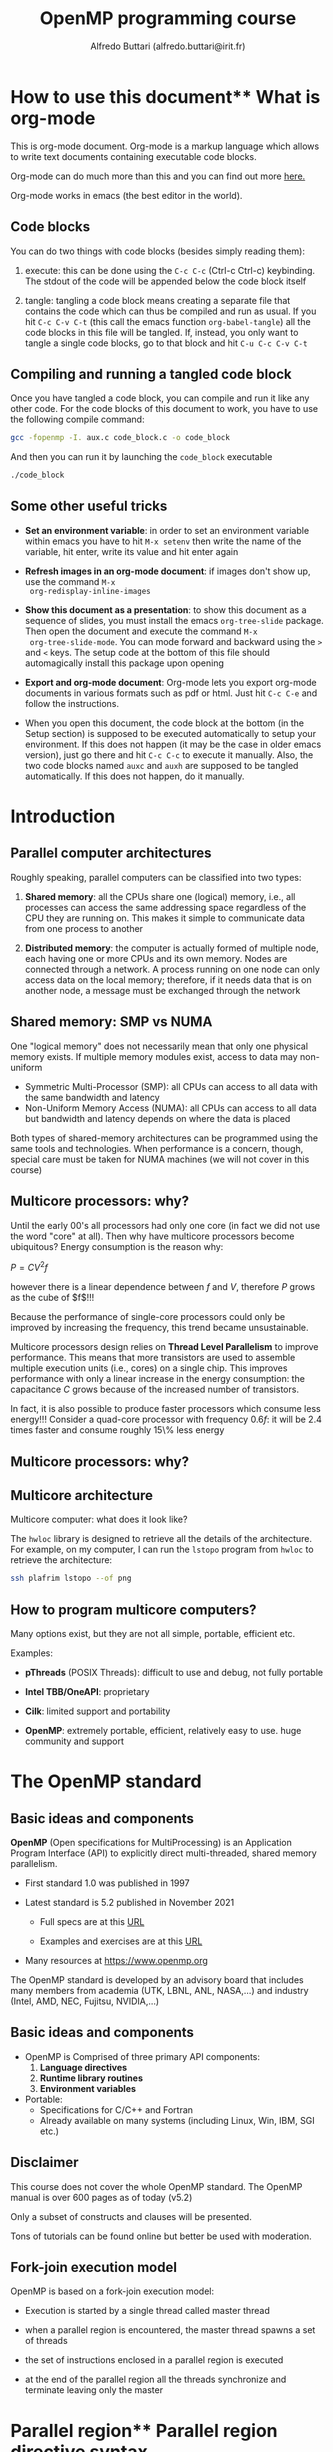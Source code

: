 #+title: OpenMP programming course
#+author: Alfredo Buttari (alfredo.buttari@irit.fr)
#+STARTUP: inlineimages
#+STARTUP: latexpreview
#+PROPERTY: header-args :results verbatim output replace 
#+PROPERTY: header-args:C    :flags -fopenmp -I. aux.c :includes <aux.h>

* How to use this document** What is org-mode

 This is org-mode document. Org-mode is a markup language which allows
 to write text documents containing executable code blocks.

 Org-mode can do much more than this and you can find out more [[https://orgmode.org][here.]]

 Org-mode works in emacs (the best editor in the world).

** Code blocks

 You can do two things with code blocks (besides simply reading them):

 1) execute: this can be done using the ~C-c C-c~ (Ctrl-c Ctrl-c) keybinding. The stdout of the code
    will be appended below the code block itself

 2) tangle: tangling a code block means creating a separate file that contains the code which can
    thus be compiled and run as usual. If you hit ~C-c C-v C-t~ (this call the emacs function
    ~org-babel-tangle~) all the code blocks in this file will be tangled. If, instead, you only want
    to tangle a single code blocks, go to that block and hit ~C-u C-c C-v C-t~

** Compiling and running a tangled code block

   Once you have tangled a code block, you can compile and run it like any other code. For the code
   blocks of this document to work, you have to use the following compile command:

#+begin_src sh
gcc -fopenmp -I. aux.c code_block.c -o code_block
#+end_src

   And then you can run it by launching the ~code_block~ executable

#+begin_src sh
./code_block
#+end_src


** Some other useful tricks

   - *Set an environment variable*: in order to set an environment variable within emacs you have to
     hit ~M-x setenv~ then write the name of the variable, hit enter, write its value and hit enter again

   - *Refresh images in an org-mode document*: if images don't show up, use the command ~M-x
     org-redisplay-inline-images~

   - *Show this document as a presentation*: to show this document as a sequence of slides, you must
     install the emacs ~org-tree-slide~ package. Then open the document and execute the command ~M-x
     org-tree-slide-mode~. You can mode forward and backward using the ~>~ and ~<~ keys. The setup
     code at the bottom of this file should automagically install this package upon opening

   - *Export and org-mode document*: Org-mode lets you export org-mode documents in various formats
     such as pdf or html. Just hit ~C-c C-e~ and follow the instructions.

   - When you open this document, the code block at the bottom (in the Setup section) is supposed to be executed
     automatically to setup your environment. If this does not happen (it may be the case in older
     emacs version), just go there and hit ~C-c C-c~ to execute it manually. Also, the two code
     blocks named ~auxc~ and ~auxh~ are supposed to be tangled automatically. If this does not
     happen, do it manually.


   
* Introduction

** Parallel computer architectures
   #+ATTR_HTML: :width 700px
[[file:figures/par_arch.png]]


   Roughly speaking, parallel computers can be classified into two types:

   1) *Shared memory*: all the CPUs share one (logical) memory, i.e., all processes can access the
      same addressing space regardless of the CPU they are running on. This makes it simple to
      communicate data from one process to another

   2) *Distributed memory*: the computer is actually formed of multiple node, each having one or more
      CPUs and its own memory. Nodes are connected through a network. A process running on one node
      can only access data on the local memory; therefore, if it needs data that is on another node,
      a message must be exchanged through the network




** Shared memory: SMP vs NUMA


   One "logical memory" does not necessarily mean that only one physical memory exists. If multiple
   memory modules exist, access to data may non-uniform
   
   - Symmetric Multi-Processor (SMP): all CPUs can access to all data with the same bandwidth and
     latency
   - Non-Uniform Memory Access (NUMA): all CPUs can access to all data but bandwidth and latency
     depends on where the data is placed

   #+ATTR_HTML: :width 300px
 [[file:figures/numa.png]]     

   Both types of shared-memory architectures can be programmed using the same tools and
   technologies. When performance is a concern, though, special care must be taken for NUMA machines
   (we will not cover in this course)


** Multicore processors: why?


   Until the early 00's all processors had only one core (in fact we did not use the word "core" at
   all). Then why have multicore processors become ubiquitous? Energy consumption is the reason why:

   $P=CV^2f$

   however there is a linear dependence between $f$ and $V$, therefore $P$ grows as the cube of
   $f$!!!

   Because the performance of single-core processors could only be improved by increasing the
   frequency, this trend became unsustainable.

   Multicore processors design relies on *Thread Level Parallelism* to improve performance. This
   means that more transistors are used to assemble multiple execution units (i.e., cores) on a
   single chip. This improves performance with only a linear increase in the energy consumption: the
   capacitance $C$ grows because of the increased number of transistors.

   In fact, it is also possible to produce faster processors which consume less energy!!! Consider a
   quad-core processor with frequency $0.6f$: it will be 2.4 times faster and consume roughly 15\%
   less energy

** Multicore processors: why?

   #+ATTR_HTML: :width 900px
   [[file:figures/procs_history.png]]



** Multicore architecture

Multicore computer: what does it look like?

The ~hwloc~ library is designed to retrieve all the details of the architecture. For example, on my
computer, I can run the ~lstopo~ program from ~hwloc~ to retrieve the architecture:


#+begin_src sh :tangle no :results file :file ./figures/arch.png
ssh plafrim lstopo --of png 
#+end_src

#+ATTR_HTML: :width 700px



** How to program multicore computers?

Many options exist, but they are not all simple, portable, efficient etc.

Examples:

- *pThreads* (POSIX Threads): difficult to use and debug, not fully portable

- *Intel TBB/OneAPI*: proprietary

- *Cilk*: limited support and portability

- *OpenMP*: extremely portable, efficient, relatively easy to use. huge community and support





* The OpenMP standard

** Basic ideas and components
   #+ATTR_HTML: :width 500px
   [[file:figures/openmp_logo.png]]


   *OpenMP* (Open specifications for MultiProcessing) is an Application Program Interface (API) to
   explicitly direct multi-threaded, shared memory parallelism.

   - First standard 1.0 was published in 1997

   - Latest standard is 5.2 published in November 2021

     - Full specs are at this [[https://www.openmp.org/wp-content/uploads/OpenMP-API-Specification-5-2.pdf][URL]]

     - Examples and exercises are at this [[https://www.openmp.org/wp-content/uploads/openmp-examples-5.2.1.pdf][URL]]

   - Many resources at https://www.openmp.org

   The OpenMP standard is developed by an advisory board that includes many members from academia
   (UTK, LBNL, ANL, NASA,...) and industry (Intel, AMD, NEC, Fujitsu, NVIDIA,...)


   
** Basic ideas and components
   #+ATTR_HTML: :width 500px
   [[file:figures/openmp_logo.png]]

   
   - OpenMP is Comprised of three primary API components:
     1) *Language directives*
     2) *Runtime library routines*
     3) *Environment variables*

   - Portable:
     - Specifications for C/C++ and Fortran
     - Already available on many systems (including Linux, Win, IBM, SGI etc.)


** Disclaimer
   #+ATTR_HTML: :width 500px
   [[file:figures/openmp_logo.png]]
   
   This course does not cover the whole OpenMP standard.  The OpenMP manual is over 600 pages as of
   today (v5.2)

   Only a subset of constructs and clauses will be presented.

   Tons of tutorials can be found online but better be used with moderation.


** Fork-join execution model
   OpenMP is based on a fork-join execution model:
   
   #+ATTR_HTML: :width 700px
   [[file:figures/forkjoin.png]]
   
   - Execution is started by a single thread called master thread

   - when a parallel region is encountered, the master thread spawns a set of threads

   - the set of instructions enclosed in a parallel region is executed

   - at the end of the parallel region all the threads synchronize and terminate leaving only the
     master
  


   

* Parallel region** Parallel region directive syntax

#+begin_example
  #pragma omp parallel [clause]
                       if (scalar or logical expression)
                       private(list)
                       firstprivate(list)
                       shared(list)
                       default(private | shared | none)
                       reduction(operator:list)
                       num_threads(scalar integer expression)
  {
    /* Structured code block */
  }
#+end_example

- The *master* is a member of the team and has thread number 0

- Starting from the beginning of the region, the code is duplicated and all threads will execute
  that code.

- There is an *implied barrier* at the end of a parallel section.

- If any thread terminates within a parallel region, all threads in the team will terminate.



** A simple hello world example in OpenMP

   Just a simple hello world with multiple threads:

   - start with serial execution

   - open a parallel region where:
     - each thread prints a message

 #+begin_src C :tangle hello_world.c 
   #pragma omp parallel
   {
     printf("Hello world!\n");
   }
 #+end_src


** A slightly more complex hello world example in OpenMP

   Just a simple hello world with multiple threads:

   - start with serial execution

   - open a parallel region where:
     - each thread reads its identifier and the total number of threads using, respectively, the
       ~omp_get_thread_num()~ and ~omp_get_num_threads()~
     - prints a message

 #+begin_src C :tangle hello_world_ids.c 
   #pragma omp parallel
   {
     printf("Hello world from thread %2d in a pool of %2d.\n", omp_get_thread_num(), omp_get_num_threads());
   }
 #+end_src

 #+RESULTS:
 : Hello world from thread  0 in a pool of  8.
 : Hello world from thread  3 in a pool of  8.
 : Hello world from thread  6 in a pool of  8.
 : Hello world from thread  7 in a pool of  8.
 : Hello world from thread  4 in a pool of  8.
 : Hello world from thread  2 in a pool of  8.
 : Hello world from thread  1 in a pool of  8.
 : Hello world from thread  5 in a pool of  8.





** Parallel region: how many threads?

   How many threads do we have in the parallel regions of a code? The
   number of threads depends on:

   - Evaluation of the ~if~ clause (one or many)
    
   - Setting of the ~num_threads~ clause
    
   - Use of the ~omp_set_num_threads()~ library function
    
   - Setting of the ~OMP_NUM_THREADS~ environment variable
    
   - Implementation default - usually the number of CPUs on a node,
     though it could be dynamic



** Parallel region: how many threads?

   Complete example

 #+begin_src C :tangle num_threads.c 
   int iam, nth, n=4;

   #pragma omp parallel
   {
     printf("Region 1 thread %2d / %2d.\n", omp_get_thread_num(), omp_get_num_threads());
   }

   omp_set_num_threads(n);
   
   #pragma omp parallel
   {
     printf("Region 2 thread %2d / %2d.\n", omp_get_thread_num(), omp_get_num_threads());
   }

   #pragma omp parallel num_threads(2)
   {
     printf("Region 3 thread %2d / %2d.\n", omp_get_thread_num(), omp_get_num_threads());
   }

   #pragma omp parallel if(n<5)
   {
     printf("Region 4 thread %2d / %2d.\n", omp_get_thread_num(), omp_get_num_threads());
   }


#+end_src

** Hello world with a bug

   Here is a minor variant of the hello world program...with a bug

 #+begin_src C :tangle hello_world_bug.c 
   int iam, nth;

   #pragma omp parallel
   {
     iam = omp_get_thread_num();
     nth = omp_get_num_threads();
     do_stuff(1);
     printf("Hello world from thread %d in a pool of %2d.\n", iam, nth);
   }
 #+end_src

 
 
** Data sharing 1/2

- Most variables are shared by default

- Global variables include:
  - Fortran: COMMON blocks, SAVE and MODULE variables
  - C: File scope variables, static

- Private variables include:
  - Loop index variables (in !$OMP DO) constructs
  - Stack variables in subroutines called from parallel regions

- Fortran: Automatic variables within a statement block

- The OpenMP Data Scope Attribute Clauses are used to explicitly define how variables should be
  scoped. They include:
  - ~private~
  - ~firstprivate~
  - ~shared~
  - ~default~
  - ~reduction~


** Data sharing 2/2

- ~private(list)~: a new object of the same type is created for each thread (uninitialized!)

- ~firstprivate(list)~: Listed variables are initialized according to the value of their original
  objects prior to entry into the parallel or work-sharing construct.

- ~lastprivate(list)~: The value copied back into the original variable object is obtained from the
  last (sequentially) iteration or section of the enclosing construct.

- ~shared(list)~: only one object exists in memory and all the threads access it

- ~default(shared|private|none)~: sets the default scoping

- ~reduction(operator:list)~: performs a reduction on the variables that appear in its list.


** Hello world bugfix

   Let's fix the bug: by declaring ~iam~ private, each thread will have its own copy of this
   variable

 #+begin_src C :tangle hello_world_bugfix.c 
   int iam, nth;

   #pragma omp parallel private(iam)
   {
     iam = omp_get_thread_num();
     nth = omp_get_num_threads();
     do_stuff(1);
     printf("Hello world from thread %d in a pool of %2d.\n", iam, nth);
   }
 #+end_src


* Work distribution and sharing** Dependencies
*** Dependencies
    The interest of parallel programming is not to execute the same workload multiple times but to
    distribute the workload to the available processes so that execution time can be reduced. This
    implies that multiple instructions will be executed *concurrently* (or, equivalently, *in
    parallel*).

    Two successive statements S1 and S2 can be executed concurrently if they are
    *independent*. According to the *Bernstein conditions* there exist three types of dependencies:

    - *Read-After-Write* or *true dependency* or *flow dependency*: if ~Input(S2)~ overlaps with
      ~Output(S1)~

    - *Write-After-Read* or *anti-dependency*: if ~Output(S2)~ overlaps with ~Input(S1)~

    - *Write-After-Write* or *output dependency*: if ~Output(S2)~ overlaps with ~Output(S1)~


*** Dependencies

   Example. Are these two statements independent?

 #+begin_src C :tangle no
   a = b+c;
   e = d+a;
 #+end_src

   What kind of dependency is there? RAW. Here is a more convoluted example

 #+begin_src C :tangle no
   for(i=1; i<n; i++)
     x[i] += x[i-1];
 #+end_src

*** Dependencies

    Example. Are these two statements independent?

 #+begin_src C :tangle no
   a = b+c;
   b = c*2;
 #+end_src

   What kind of dependency is there? WAR. Note that WAR dependencies
   can be sometimes removed!

 #+begin_src C :tangle no
   d = b;
   a = d+c;
   b = c*2;
 #+end_src

   Now the second and third statement have become independent. Here is
   a more convoluted example

 #+begin_src C :tangle no
   for(i=0; i<n-1; i++)
     x[i] += x[i+1];
 #+end_src


*** Dependencies

    Example. Are these two statements independent?

 #+begin_src C :tangle no
   c = a+b;
   c = 2;
 #+end_src

   What kind of dependency is there? WAW. Here is a more convoluted
   example

 #+begin_src C :tangle no
   for(i=0; i<n; i++)
     c += x[i];
 #+end_src


** Master 

   The ~master~ directive identifies a code block which is only executed
   by the master thread

#+begin_src C :tangle master.c 
    int iam;

  #pragma omp parallel private(iam)
    {
      iam = omp_get_thread_num();

  #pragma omp master
      {
        do_stuff(0.1);
        printf(" ---> This is only done by: %2d\n",iam);
      }
      printf("      This is also done by: %2d.\n",iam);
    }
#+end_src
   

** Single 

   The ~single~ directive identifies a code block which is only executed
   by one (any) thread

#+begin_src C :tangle single.c 
    int iam;

  #pragma omp parallel private(iam)
    {
      iam = omp_get_thread_num();

  #pragma omp single
      {
        do_stuff(0.1);
        printf(" ---> This is only done by: %2d\n",iam);
      }
      printf("      This is also done by: %2d.\n",iam);
    }
#+end_src


** Single vs master

   One obvious difference between ~single~ and ~master~ is that with ~master~ only the thread with
   id 0 can execute the code block. This has a risk: you have to make sure that the master thread
   passes by that code block otherwise it will never be executed.

   Can you spot any other difference from executing the two code blocks above? There is an *implied
   barrier* at the end of the ~single~ block. It can be removed using the ~nowait~ clause
   
#+begin_src C :tangle single_nowait.c 
    int iam;

  #pragma omp parallel private(iam)
    {
      iam = omp_get_thread_num();

  #pragma omp single nowait
      {
        do_stuff(0.1);
        printf(" ---> This is only done by: %2d\n",iam);
      }
      printf("      This is also done by: %2d.\n",iam);
    }
#+end_src
   



** Parallel loops

*** Parallel

    In the code below, all the iterations in the loop are *independent*. This means that they can be
    executed *concurrently*. However the code below is wrong because it does not produce the same
    result as in sequential

  #+begin_src C :tangle loops.c
    int i, n=4;
    int a[n], b[n], c[n];

    #pragma omp parallel private(i)
    {

      for (i=0; i<n; i++) {
        printf("Thread %2d does iteration %2d\n",omp_get_thread_num(),i);
        a[i] += b[i]+c[i];
      }
    }
  #+end_src



*** Parallel

    OpenMP provides a construct that automatically parallelizes loops by executing chunks of
    iterations concurrently. Note that the loop index ~i~ is implicitly ~private~.

  #+begin_src C :tangle loops.c
    int i, n=4;
    int a[n], b[n], c[n];

    #pragma omp parallel
    {
    #pragma omp for
      for (i=0; i<n; i++) {
        printf("Thread %2d does iteration %2d\n",omp_get_thread_num(),i);
        a[i] += b[i]+c[i];
      }
    }
  #+end_src


*** Schedule

    The ~schedule~ clause in the ~for~ construct specifies how the iterations of the loop are
    assigned to threads:

    - ~static~: loop iterations are divided into pieces of size chunk and then statically assigned
      to threads in a round-robin fashion

    - ~dynamic~: loop iterations are divided into pieces of size chunk, and dynamically scheduled
      among the threads; when a thread finishes one chunk, it is dynamically assigned another

    - ~guided~: for a chunk size of 1, the size of each chunk is proportional to the number of
      unassigned iterations divided by the number of threads, decreasing to 1. For a chunk size with
      value k (greater than 1), the size of each chunk is determined in the same way with the
      restriction that the chunks do not contain fewer than k iterations

    - ~runtime~: The scheduling decision is deferred until runtime by the environment variable OMP
      SCHEDULE

*** Schedule
  Let's see how ~schedule~ works:

  #+name: scheds
  #+begin_src C :tangle scheds.c :results file :file res.data
    int i;
    #pragma omp parallel for num_threads(4) schedule(static,25)
    for (i=0; i<400; i++)
      printf("%3d  %2d\n",i,omp_get_thread_num());
  #+end_src

  #+RESULTS: scheds
  [[file:res.data]]

  #+begin_src gnuplot :var data=scheds   :results file :file ./figures/scheds.png
  reset
  set term png size 700, 400
  set xlabel "iterations"
  set ylabel "thread"
  set yrange [-0.5:3.5]
  set ytics 0,1,3
  set grid ytics lt 1 lc 'gray80'
  plot "res.data" with points pt 6 title 'Iteration'

  set output

  #+end_src

  #+RESULTS:
  [[file:./figures/scheds.png]]


  
* Threads synchronization


** Barriers
*** Barrier

    A barrier is simply a waiting point: all threads must wait for all the others to reach a barrier
    point before moving on. Example

 #+begin_src C :tangle barrier.c 
     int iam;
     double t=secs();
   #pragma omp parallel private(iam)
     {
       iam = omp_get_thread_num();

       if(iam==0){
	 do_stuff(0.5); // 0.5 seconds
       } else {
	 do_stuff(0.3); // 0.3 seconds
       }
   #pragma omp barrier
       printf("Thread %2d reached this point at time %f.\n",iam,secs()-t);
     }
 #+end_src
   

*** Barrier

    Improper use of barriers can cause *deadlocks*: if not all threads pass by the barrier, those
    who do will be waiting forever...

 #+begin_src C :tangle barrier_deadlock.c 
     int iam;
     double t=secs();
   #pragma omp parallel private(iam)
     {
       iam = omp_get_thread_num();

       if(iam==0){
	 do_stuff(0.5);
       } else {
	 do_stuff(0.3);
         #pragma omp barrier
       }

       printf("Thread %2d reached this point at time %f.\n",iam,secs()-t);
     }
 #+end_src



** Critical sections
*** Critical

 The ~critical~ directive identifies a code block which is executed in *mutual exclusion* by all
 threads, i.e., one at a time.

 #+begin_src C :tangle critical.c 
     int iam;
     double t=secs();

   #pragma omp parallel private(iam)
     {
       iam = omp_get_thread_num();

   #pragma omp critical
       {
         do_stuff(0.1);
         printf("This is done by %2d  at time %f\n",iam, secs()-t);
       }
     }
 #+end_src


*** Critical scope

 Critical sections can have names. The name argument is used to identify the critical construct. For
 any critical construct for which name is not specified, the effect is as if an identical
 (unspecified) name was specified. It is not possible to have two or more threads in different
 critical regions that have the same name!


 #+begin_src C :tangle critical_names.c 
     int iam;
     double t=secs();

   #pragma omp parallel private(iam)
     {
       iam = omp_get_thread_num();

   #pragma omp critical (toti)
       {
         do_stuff(0.1);
         printf("First  is done by %2d  at time %f\n",iam, secs()-t);
       }

   #pragma omp critical (toto)
       {
         do_stuff(0.1);
         printf("Second is done by %2d  at time %f\n",iam, secs()-t);
       }
     }
 #+end_src


** Atomic instructions

*** Atomic

    The atomic construct ensures that a specific storage location is accessed atomically so that
    possible simultaneous reads and writes by multiple threads do not result in indeterminate
    values. Five types of atomic constructs exist: ~read~, ~write~, ~update~, ~capture~ and
    ~compare~

    - ~read~: atomically read a memory location, i.e., ~x~ can not change while being read
    
  #+begin_src C :tangle no 
      int x, v;

    #pragma omp parallel
      {
        #pragma atomic read
        v = x;
      }
  #+end_src



*** Atomic

    - ~write~: atomically write a memory location

    - ~update~: atomically update (i.e. read-modify-write) a memory location

    So what's the interest of atomic? take this example: we could certainly use ~critical~ to
    protect the update of ~x[]~ but this would prevent calls to ~compute_one~ to be executed
    concurrently. With ~atomic~ only the update of ~x[]~ is serialized.

  #+begin_src C :tangle atomic_update.c 
    double t_start=secs(), t_end;
    int i, n=100, m=5, tot=0, x[5]={0,0,0,0,0};

  #pragma omp parallel for
      for(i=0; i<n; i++){
  #pragma omp atomic update
        x[rnd_int()%m] += compute_one(0.01);
      }
    t_end = secs()-t_start;

    for(i=0; i<m; i++)
      tot += x[i];
    printf("\nTot:%10d   time:%f\n",tot, t_end);
  #+end_src




*** Atomic 

    - ~capture~: atomically update a memory location and capture its initial or final value

  #+begin_src C :tangle no 
      int x, v, y, w;

    #pragma omp parallel
      {
        /* Capture initial value */
        #pragma atomic capture
        v = x++;

        /* Capture final value */
        #pragma atomic capture
        w = ++y;

      }
  #+end_src
      
*** Atomic

    - ~compare~: atomically and conditionally update a memory location

  #+begin_src C :tangle atomic_compare.c 
    int i, n=1000, min=99999999;
    int x[n];  

    rand_fill(x, n);

    #pragma omp parallel for
    for(i=0; i<n; i++){
      #pragma omp atomic compare
      if (x[i] < min) { min = x[i]; }
      }

    printf("Min is %d\n",min);

  #+end_src


** Reductions
*** Reductions

    Assume this simple code that computes the sum of all the elements of an array

   #+begin_src C :tangle no 
     int i, sum, n=1000;
     int x[n];  

     rand_fill(x, n); sum=0;

     for(i=0; i<n; i++){
        sum += x[i];
     }

     printf("Sum is %d\n",sum);

   #+end_src


   The iterations of this loop are clearly dependent because of the updates on ~sum~. We could
   actually use a critical section or an atomic update but we would loose all performance.

*** Reductions

    *Reductions* allow us to take advantage of associativity and commutativity of some operators (+
    in this case):

   #+begin_src C :tangle reduction.c 
     int i, sum, n=1000;
     int x[n];  

     rand_fill(x, n); sum=0;

 #pragma omp parallel for reduction(+:sum)
     for(i=0; i<n; i++){
        sum += x[i];
     }

     printf("Sum is %d\n",sum);

   #+end_src

   The reduction clause specifies an operator and one or more list items. For each list item, a
   private copy is created in each implicit task, and is initialized appropriately for the
   operator. After the end of the region, the original list item is updated with the values of the
   private copies using the specified operator.

*** Reductions

    For the ~C~ language, predefined reduction operators are (note that : in the table below is
    actually a | )
    
    |----------+-----------------+--------------------------------|
    | Operator | Initializer     | Combiner                       |
    |----------+-----------------+--------------------------------|
    | +        | omp_priv=0      | omp_out += omp_in              |
    | *        | omp_priv=1      | omp_out *= omp_in              |
    | ~        | omp_priv=~0     | omp_out ~= omp_in              |
    | :        | omp_priv=0      | omp_out := omp_in              |
    | ^        | omp_priv=0      | omp_out ^= omp_in              |
    | &&       | omp_priv=1      | omp_out  = omp_in && omp_out   |
    | ::       | omp_priv=0      | omp_out  = omp_in :: omp_out   |
    | max      | omp_priv=minval | omp_out  = max(omp_in,omp_out) |
    | min      | omp_priv=maxval | omp_out  = min(omp_in,omp_out) |
    |----------+-----------------+--------------------------------|






* Tasks

** Task

   The OpenMP ~task~ construct simply identifies a block of code which is ready to be executed and
   whose execution is *deferred*. Once the task is created, it can be executed *by any thread, at
   any time*. This means that we can not make any assumptions on when a task is executed and by
   which thread and in which order all the created tasks are executed.

#+begin_src C :tangle tasks_simple.c 
  #pragma omp parallel
  {
  #pragma omp master
    {
  #pragma omp task
      printf("Thead %2d does task 1\n",omp_get_thread_num());

  #pragma omp task
      printf("Thead %2d does task 2\n",omp_get_thread_num());

  #pragma omp task
      printf("Thead %2d does task 3\n",omp_get_thread_num());

  #pragma omp task
      printf("Thead %2d does task 4\n",omp_get_thread_num());
    }
  }
#+end_src

   Why do we need the ~master~ construct in the code above?




** Task data
   
   A slightly more complex example, with a bug:

 #+begin_src C :tangle no 
   int i;
   printf("Hello %p\n",&i);
   #pragma omp parallel
   {
   #pragma omp master
     {
       for(i=0; i<6; i++)
         {
   #pragma omp task
           printf("Thread  %d   iteration: %d\n", omp_get_thread_num(), i);
         }
     }
   }
 #+end_src

 What went wrong?


** Task data
   
   The value of shared variables accessed within a task might change between the creation of the
   task and its actual execution. Some clauses can be used to define the scope of variables within
   tasks:

   - ~shared(x)~ means that when the task is executed x is the same variable (the same memory
     location) as when the task was created

   - ~firstprivate(x)~ means that x is private to the task, i.e., when the task is created, a brand
     new variable x is created as well and its value is set to be the same as the value of x in the
     enclosing context at the moment when the task is created. This new copy is destroyed when the
     task is finished

   - ~private(x)~ means that x is private to the task, i.e., when the task is created, a brand new
     variable x is created as well. This new copy is destroyed when the task is finished

   If a variable is ~private~ in the parallel region it is implicitly ~firstprivate~ in the included
   tasks


** Task data
   
   A slightly more complex example, with a bugfix:

 #+begin_src C :tangle tasks_loop.c 
   int i;
   printf("Hello %p\n",&i);
   #pragma omp parallel
   {
   #pragma omp master
     {
       for(i=0; i<6; i++)
         {
   #pragma omp task firstprivate(i)
           printf("Thread  %d   iteration: %d\n", omp_get_thread_num(), i);
         }
     }
   }
 #+end_src


** Task if
   
   Creating and handling tasks has a cost. Therefore, it is not always worth creating a task, for
   example, if the task has only little work to do. The ~if~ clause can be used to choose whether to
   create a task or immediately run the code block

 #+begin_src C :tangle tasks_if.c 
   double w=0.4;

   #pragma omp parallel
   {
   #pragma omp master
     {
   #pragma omp task
       printf("Thread  %d executes this first task\n", omp_get_thread_num());

   #pragma omp task if(w>0.4)
       {
         do_stuff(w);
         printf("Thread  %d executes this second task\n", omp_get_thread_num());
       }

     }
   }
 #+end_src


** Taskwait
   
   So how can we be sure that some tasks are actually executed? The ~taskwait~ directive ensures
   that all the previously submitted tasks have been executed. Note that this does not include
   descendants, i.e., tasks that have been generated by other tasks.

 #+begin_src C :tangle taskwait.c 
   int x, y, z;

   #pragma omp parallel
   {
   #pragma omp master
     {
   #pragma omp task
       x = compute_one(0.2);

   #pragma omp task
       y = compute_one(0.2);

   #pragma omp taskwait
       z = x+y;
       printf("z is %d\n", z);
     }
   }
 #+end_src


** Task dependencies

   It is possible to define an execution order by specifying task *dependencies*. This is done
   through the ~depend~ clause and the Bernstein conditions:

   - The ~in~ dependence-type. The generated task will be a dependent task of all previously
     generated sibling tasks that reference at least one of the list items in an ~out~ or ~inout~
     dependence-type list.

   - The ~out~ and ~inout~ dependence-types. The generated task will be a dependent task of all
     previously generated sibling tasks that reference at least one of the list items in an ~in~,
     ~out~, or ~inout~ dependence-type list.



** Task dependencies

   Example:

 #+begin_src C :tangle task_dep.c 
   int a, b, c, x, y;
   double t=secs();
   #pragma omp parallel
   {
   #pragma omp master
     {
   #pragma omp task depend(out:a)
       a = f_a();

   #pragma omp task depend(out:b)
       b = f_b();

   #pragma omp task depend(out:c)
       c = f_c();

   #pragma omp task depend(in:b,c) depend(out:x)
       x = f_x(b, c);

   #pragma omp task depend(in:a,x) depend(out:y)
       y = f_y(a, x);

   #pragma omp taskwait
       printf("y: %d (correct value is 9) and time is %f\n",y,secs()-t);
     }
   }
 #+end_src

 Can you draw the dependency graph?


** Task priorities

   Assuming only two threads are available and all functions take one second, the following two
   schedulings are possible.

#+ATTR_HTML: :width 600px
[[file:figures/sched.png]]


** Task priorities

   The ~priority~ clause can be used to give the OpenMP scheduler a hint on the importance of a task

 #+begin_src C :tangle task_prio.c 
   int a, b, c, x, y;
   double t=secs();
   #pragma omp parallel
   {
   #pragma omp master
     {
   #pragma omp task depend(out:b) priority(2)
       b = f_b();

   #pragma omp task depend(out:c) priority(2)
       c = f_c();

   #pragma omp task depend(out:a)
       a = f_a();

   #pragma omp task depend(in:b,c) depend(out:x)
       x = f_x(b, c);

   #pragma omp task depend(in:a,x) depend(out:y)
       y = f_y(a, x);

   #pragma omp taskwait
       printf("y: %d (correct value is 9) and time is %f\n",y,secs()-t);
     }
   }
 #+end_src


** Task dependencies and pointers

   When using pointers to specify dependencies, you should dereference it to make sure the
   dependence is inferred from the pointed data rather than the pointer variable.

 #+begin_src C :tangle task_ptrs.c 
   int x[2]={0,0};
   int *p=x;
   double t=secs();
   #pragma omp parallel
   {
   #pragma omp master
     {
   #pragma omp task firstprivate(p) depend(out:*p)
       *p = compute_one(1.0);

       p+=1;

   #pragma omp task firstprivate(p) depend(out:*p)
       *p = compute_one(1.0);

   #pragma omp taskwait
       printf("x: {%d,%d} (correct value is {1,1}) and time is %f\n",x[0],x[1],secs()-t);
     }
   }
 #+end_src



* Locks

** Locks

   A lock is a data of type ~omp_lock_t~ which can be used to prevent simultaneous access to shared
   resources according to the schema

   - acquire (or set or lock) the lock

   - access data

   - release (on unset or unlock) the lock

   Acquisition of the lock is exclusive in the sense that only one threads can hold the lock at a
   given time. A lock can be in one of the following states:

   - *uninitialized*: the lock is not active and cannot be acquired/released by any thread;

   - *unlocked*: the lock has been initialized and can be acquired by any thread;

   - *locked*: the lock has been acquired by one thread and cannot be acquired by any other thread
     until the owner releases it.


** Locks

   Transitions through states can be achieved with the following routines

   - ~omp_init_lock~: initializes a lock

   - ~omp_destroy_lock~: uninitializes a lock

   - ~omp_set_lock~: waits until a lock is available, and then sets it

   - ~omp_unset_lock~: unsets a lock

   - ~omp_test_lock~: tests a lock, and sets it if it is available


** Locks

   Example
   
#+begin_src C :tangle locks_set.c 
  omp_lock_t lock;
  omp_init_lock(&lock);

  #pragma omp parallel
  {
    omp_set_lock(&lock);
    printf("%d: It's my turn to use the resource\n",omp_get_thread_num());
    use_resource();
    omp_unset_lock(&lock);
  }

  omp_destroy_lock(&lock);
#+end_src


** Locks

   Example with test lock
   
#+begin_src C :tangle locks_test.c 
  omp_lock_t lock;
  omp_init_lock(&lock);

  #pragma omp parallel
  {

    while(!omp_test_lock(&lock)){
      /* if lock is already locked, I do some other useful stuff */
      printf("%d: lock is busy, I do some stuff\n",omp_get_thread_num());
      do_stuff(0.5);
    }

    printf("%d: It's my turn to use the resource\n",omp_get_thread_num());
    use_resource();
    omp_unset_lock(&lock);
  }

  omp_destroy_lock(&lock);
#+end_src


* Aux code

#+name: auxc
#+begin_src C :tangle aux.c :main no
    int seed=-1;
    #pragma omp threadprivate(seed)

    int rnd_int() {
      // & 0x7fffffff is equivalent to modulo with RNG_MOD = 2^31
  #if defined(_OPENMP)
      if(seed==-1) seed = omp_get_thread_num()+1;
  #else
      if(seed==-1) seed = 1;
  #endif
      return (seed = (seed * 1103515245 + 12345) & 0x7fffffff);
    }

    void rand_fill(int *x, int n){
      int i;
      for(i=0; i<n; i++){
        x[i]=rnd_int()%n-n/2;
      }
    }

    long usecs (){
      struct timeval t;

      gettimeofday(&t,NULL);
      return t.tv_sec*1000000+t.tv_usec;
    }

    double secs (){
      struct timeval t;

      gettimeofday(&t,NULL);
      return ((double)(t.tv_sec*1000000+t.tv_usec))/1000000.0;
    }

    void do_stuff(double sec){

      long s, e;
      s=0; e=0;
      s = usecs();
      while(((double) e-s)/1000000 < sec)
        {
          e = usecs();
        }
      return;
    }

    int compute_one(double sec){
      do_stuff(sec);
      return 1;
    }

    int f_a(){
      do_stuff(1.0);
      return 1;
    }

    int f_b(){
      do_stuff(1.0);
      return 2;
    }

    int f_c(){
      do_stuff(1.0);
      return 3;
    }

    int f_x(int b, int c){
      do_stuff(1.0);
      return b+c+1;
    }

    int f_y(int a, int x){
      do_stuff(1.0);
      return a+x+2;
    }

    void use_resource(){
      do_stuff(1.0);
      return;
    }

#+end_src
 

#+name: auxh
#+begin_src C :tangle aux.h :main no  :includes <omp.h> <stdio.h> <unistd.h> <sys/time.h> <stdlib.h>
  int rnd_int();
  void rand_fill(int *x, int n);
  long usecs ();
  double secs ();
  void do_stuff(double sec);
  int compute_one(double sec);
  int f_a();
  int f_b();
  int f_c();
  int f_x(int b, int c);
  int f_y(int a, int x);
  void use_resource();
#+end_src


# ** Time preamble

# #+name: time_preamble
# #+begin_src C
#   long usecs (){
#     struct timeval t;
  
#     gettimeofday(&t,NULL);
#     return t.tv_sec*1000000+t.tv_usec;
#   }
# #+end_src


# ** Atomic preamble

# #+name: atomic_preamble
# #+begin_src C
# int seed=-1;
# #pragma omp threadprivate(seed)

# int rnd_int() {
#    // & 0x7fffffff is equivalent to modulo with RNG_MOD = 2^31
#   if(seed==-1) seed = omp_get_thread_num();
#   return (seed = (seed * 1103515245 + 12345) & 0x7fffffff);
# }
# #+end_src

# ** Stuff preamble

# #+name: stuff_preamble
# #+begin_src C
# void do_stuff(double sec){

#   long s, e;
#   s=0; e=0;
#   s = usecs();
#   while(((double) e-s)/1000000 < sec)
#     {
#       e = usecs();
#     }
#   return;
# }

# #+end_src




* Setup                                                            :noexport:

#+name: startupcode
#+begin_src emacs-lisp :results silent
    (setq org-confirm-babel-evaluate nil)
    ;; (org-toggle-inline-images)
    (org-babel-remove-result-one-or-many 't)
    (setq org-startup-with-inline-images t)

    (progn
      (org-babel-goto-named-src-block "auxc")
      (org-babel-tangle '(4))
      (org-babel-goto-named-src-block "auxh")
      (org-babel-tangle '(4))
    )  

    (setq org-format-latex-options (plist-put org-format-latex-options :scale 4.0))

    ;; active Babel languages
    (org-babel-do-load-languages
     'org-babel-load-languages
     '((C . t)
       (emacs-lisp . t)
       (R . t)
       (shell . t)
       (latex . t)
       (gnuplot . t)
       (fortran . t)))

    (require 'package)
    (add-to-list 'package-archives
    '("melpa-stable" . "https://stable.melpa.org/packages/") t)

    (package-initialize)

    (add-to-list 'load-path "~/.emacs.d/site-lisp/")

    (package-refresh-contents)
    (when (not (package-installed-p 'org-tree-slide/))
      (package-install 'org-tree-slide))
#+end_src








# Local Variables:
# eval: (progn (org-babel-goto-named-src-block "startupcode") (org-babel-execute-src-block) (outline-hide-sublevels 1))
# End:

